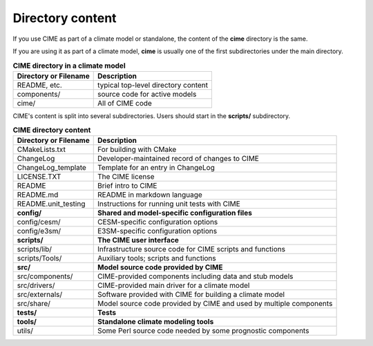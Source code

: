 .. _cime-dir:

******************
Directory content
******************

If you use CIME as part of a climate model or standalone, the content of the **cime** directory is the same.

If you are using it as part of a climate model, **cime** is usually one of the first subdirectories under the main directory.

.. table:: **CIME directory in a climate model**

   ====================== ===================================
   Directory or Filename               Description
   ====================== ===================================
   README, etc.           typical top-level directory content
   components/            source code for active models
   cime/                  All of CIME code
   ====================== ===================================

CIME's content is split into several subdirectories. Users should start in the **scripts/** subdirectory.

.. table::  **CIME directory content**

   ========================== ==================================================================
   Directory or Filename               Description
   ========================== ==================================================================
   CMakeLists.txt	      For building with CMake
   ChangeLog		      Developer-maintained record of changes to CIME
   ChangeLog_template	      Template for an entry in ChangeLog
   LICENSE.TXT		      The CIME license
   README		      Brief intro to CIME
   README.md		      README in markdown language
   README.unit_testing	      Instructions for running unit tests with CIME
   **config/**		      **Shared and model-specific configuration files**
   config/cesm/	              CESM-specific configuration options
   config/e3sm/	              E3SM-specific configuration options
   **scripts/**		      **The CIME user interface**
   scripts/lib/  	      Infrastructure source code for CIME scripts and functions
   scripts/Tools/	      Auxiliary tools; scripts and functions
   **src/**		      **Model source code provided by CIME**
   src/components/	      CIME-provided components including data and stub models
   src/drivers/  	      CIME-provided main driver for a climate model
   src/externals/	      Software provided with CIME for building a climate model
   src/share/    	      Model source code provided by CIME and used by multiple components
   **tests/**		      **Tests**
   **tools/**		      **Standalone climate modeling tools**
   utils/		      Some Perl source code needed by some prognostic components
   ========================== ==================================================================
